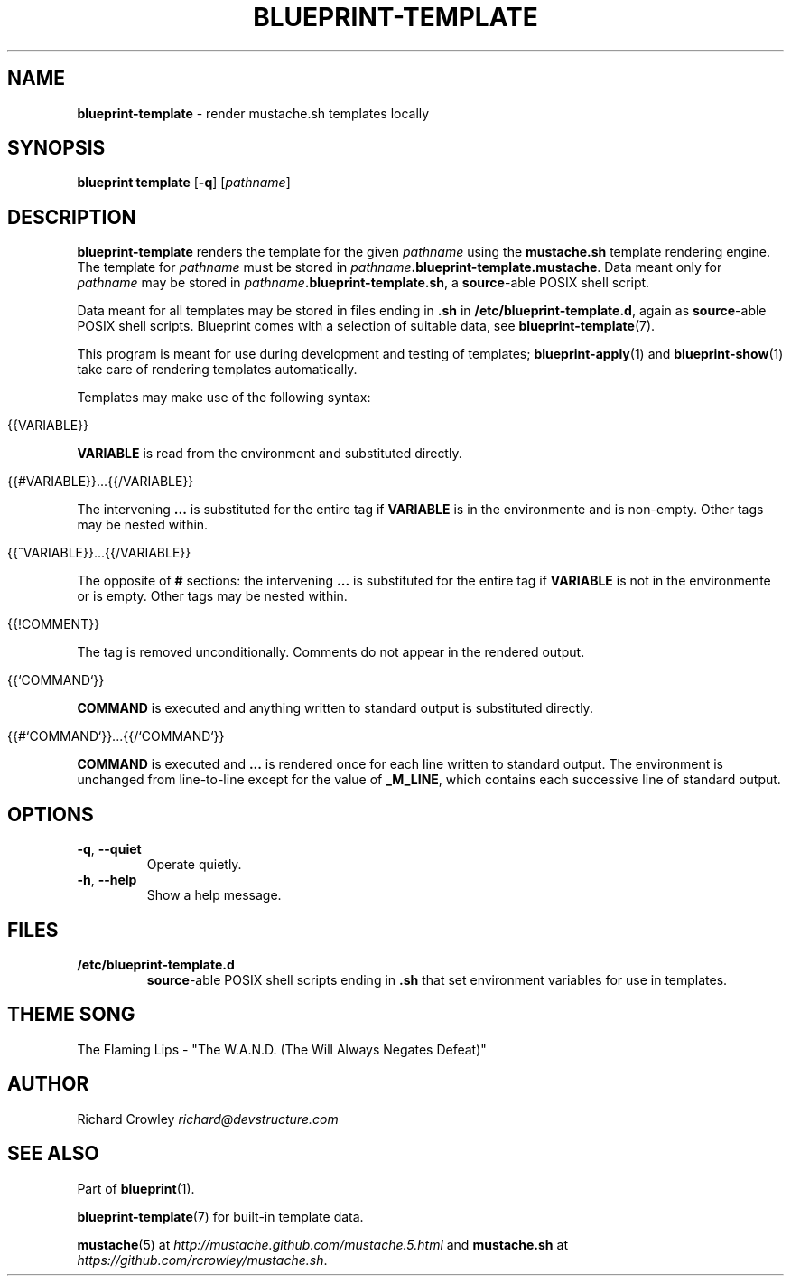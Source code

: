 .\" generated with Ronn/v0.7.3
.\" http://github.com/rtomayko/ronn/tree/0.7.3
.
.TH "BLUEPRINT\-TEMPLATE" "1" "November 2011" "DevStructure" "Blueprint"
.
.SH "NAME"
\fBblueprint\-template\fR \- render mustache\.sh templates locally
.
.SH "SYNOPSIS"
\fBblueprint template\fR [\fB\-q\fR] [\fIpathname\fR]
.
.SH "DESCRIPTION"
\fBblueprint\-template\fR renders the template for the given \fIpathname\fR using the \fBmustache\.sh\fR template rendering engine\. The template for \fIpathname\fR must be stored in \fIpathname\fR\fB\.blueprint\-template\.mustache\fR\. Data meant only for \fIpathname\fR may be stored in \fIpathname\fR\fB\.blueprint\-template\.sh\fR, a \fBsource\fR\-able POSIX shell script\.
.
.P
Data meant for all templates may be stored in files ending in \fB\.sh\fR in \fB/etc/blueprint\-template\.d\fR, again as \fBsource\fR\-able POSIX shell scripts\. Blueprint comes with a selection of suitable data, see \fBblueprint\-template\fR(7)\.
.
.P
This program is meant for use during development and testing of templates; \fBblueprint\-apply\fR(1) and \fBblueprint\-show\fR(1) take care of rendering templates automatically\.
.
.P
Templates may make use of the following syntax:
.
.IP "" 4
.
.nf

{{VARIABLE}}
.
.fi
.
.IP "" 0
.
.P
\fBVARIABLE\fR is read from the environment and substituted directly\.
.
.IP "" 4
.
.nf

{{#VARIABLE}}\|\.\|\.\|\.{{/VARIABLE}}
.
.fi
.
.IP "" 0
.
.P
The intervening \fB\|\.\|\.\|\.\fR is substituted for the entire tag if \fBVARIABLE\fR is in the environmente and is non\-empty\. Other tags may be nested within\.
.
.IP "" 4
.
.nf

{{^VARIABLE}}\|\.\|\.\|\.{{/VARIABLE}}
.
.fi
.
.IP "" 0
.
.P
The opposite of \fB#\fR sections: the intervening \fB\|\.\|\.\|\.\fR is substituted for the entire tag if \fBVARIABLE\fR is not in the environmente or is empty\. Other tags may be nested within\.
.
.IP "" 4
.
.nf

{{!COMMENT}}
.
.fi
.
.IP "" 0
.
.P
The tag is removed unconditionally\. Comments do not appear in the rendered output\.
.
.IP "" 4
.
.nf

{{`COMMAND`}}
.
.fi
.
.IP "" 0
.
.P
\fBCOMMAND\fR is executed and anything written to standard output is substituted directly\.
.
.IP "" 4
.
.nf

{{#`COMMAND`}}\|\.\|\.\|\.{{/`COMMAND`}}
.
.fi
.
.IP "" 0
.
.P
\fBCOMMAND\fR is executed and \fB\|\.\|\.\|\.\fR is rendered once for each line written to standard output\. The environment is unchanged from line\-to\-line except for the value of \fB_M_LINE\fR, which contains each successive line of standard output\.
.
.SH "OPTIONS"
.
.TP
\fB\-q\fR, \fB\-\-quiet\fR
Operate quietly\.
.
.TP
\fB\-h\fR, \fB\-\-help\fR
Show a help message\.
.
.SH "FILES"
.
.TP
\fB/etc/blueprint\-template\.d\fR
\fBsource\fR\-able POSIX shell scripts ending in \fB\.sh\fR that set environment variables for use in templates\.
.
.SH "THEME SONG"
The Flaming Lips \- "The W\.A\.N\.D\. (The Will Always Negates Defeat)"
.
.SH "AUTHOR"
Richard Crowley \fIrichard@devstructure\.com\fR
.
.SH "SEE ALSO"
Part of \fBblueprint\fR(1)\.
.
.P
\fBblueprint\-template\fR(7) for built\-in template data\.
.
.P
\fBmustache\fR(5) at \fIhttp://mustache\.github\.com/mustache\.5\.html\fR and \fBmustache\.sh\fR at \fIhttps://github\.com/rcrowley/mustache\.sh\fR\.
